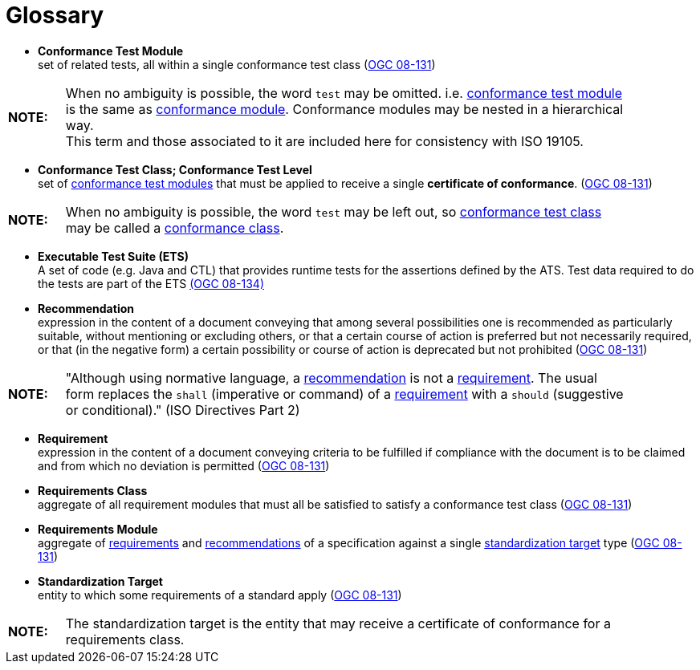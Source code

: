 [appendix]
:appendix-caption: Annex
[[Glossary]]
= Glossary

[[ctm-definition]]
* *Conformance Test Module* +  
set of related tests, all within a single conformance test class (<<ogc08-131,OGC 08-131>>)

[width="90%",cols="1,10"]
|===
|*NOTE:*| When no ambiguity is possible, the word `test` may be omitted. i.e. <<ctm-definition,conformance test module>> is the same as <<ctm-definition,conformance module>>. Conformance modules may be nested in a hierarchical way. +
This term and those associated to it are included here for consistency with ISO 19105.
|===

[[ctc-definition]]
* *Conformance Test Class; Conformance Test Level* +
set of <<ctm-definition,conformance test modules>> that must be applied to receive a single *certificate of conformance*. (<<ogc08-131,OGC 08-131>>)

[width="90%",cols="1,10"]
|===
|*NOTE:*| When no ambiguity is possible, the word `test` may be left out, so <<ctc-definition,conformance test class>> may be called a <<ctc-definition,conformance class>>.
|===

[[ets-definition]]
* *Executable Test Suite (ETS)* +
A set of code (e.g. Java and CTL) that provides runtime tests for the assertions defined by the ATS. Test data required to do the tests are part of the ETS https://portal.opengeospatial.org/files/?artifact_id=55234[(OGC 08-134)]

[[recomendation-definition]]
* *Recommendation* +
expression in the content of a document conveying that among several possibilities one is recommended as particularly suitable, without mentioning or excluding others, or that a certain course of action is preferred but not necessarily required, or that (in the negative form) a certain possibility or course of action is deprecated but not prohibited (<<ogc08-131,OGC 08-131>>) 

[width="90%",cols="1,10"]
|===
|*NOTE:*| "Although using normative language, a <<recomendation-definition,recommendation>> is not a <<requirement-definition,requirement>>. The usual form replaces the `shall` (imperative or command) of a <<requirement-definition,requirement>> with a `should` (suggestive or conditional)." (ISO Directives Part 2)
|===

[[requirement-definition]]
* *Requirement* +
expression in the content of a document conveying criteria to be fulfilled if compliance with the document is to be claimed and from which no deviation is permitted (<<ogc08-131,OGC 08-131>>)

[[requirements-class-definition]]
* *Requirements Class* +
aggregate of all requirement modules that must all be satisfied to satisfy a conformance test class (<<ogc08-131,OGC 08-131>>)

[[requirements-module-definition]]
* *Requirements Module* +
aggregate of <<requirement-definition,requirements>> and <<recomendation-definition,recommendations>> of a specification against a single <<standardization-target-definition,standardization target>> type (<<ogc08-131,OGC 08-131>>)

[[standardization-target-definition]]
* *Standardization Target* +
entity to which some requirements of a standard apply (<<ogc08-131,OGC 08-131>>)

[width="90%",cols="1,10"]
|===
|*NOTE:*| The standardization target is the entity that may receive a certificate of conformance for a requirements class.
|===

